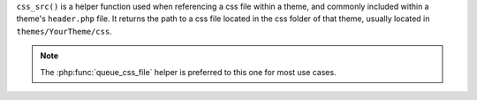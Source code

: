 ``css_src()`` is a helper function used when referencing a css file within a theme, 
and commonly included within a theme's ``header.php`` file. It returns the path to a css file 
located in the css folder of that theme, usually located in ``themes/YourTheme/css``.

.. note::

   The :php:func:`queue_css_file` helper is preferred to this one for most use cases. 